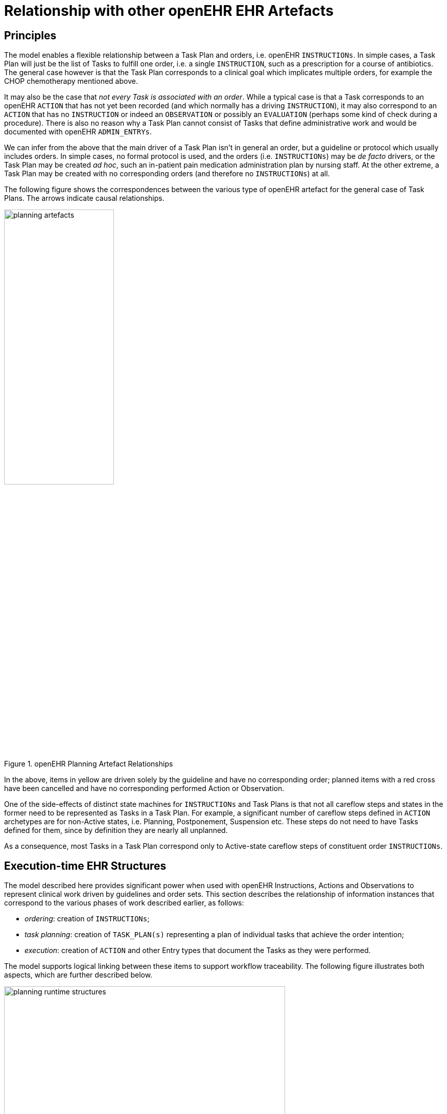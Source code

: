 = Relationship with other openEHR EHR Artefacts

== Principles

The model enables a flexible relationship between a Task Plan and orders, i.e. openEHR `INSTRUCTIONs`. In simple cases, a Task Plan will just be the list of Tasks to fulfill one order, i.e. a single `INSTRUCTION`, such as a prescription for a course of antibiotics. The general case however is that the Task Plan corresponds to a clinical goal which implicates multiple orders, for example the CHOP chemotherapy mentioned above. 

It may also be the case that _not every Task is associated with an order_. While a typical case is that a Task corresponds to an openEHR `ACTION` that has not yet been recorded (and which normally has a driving `INSTRUCTION`), it may also correspond to an `ACTION` that has no `INSTRUCTION` or indeed an `OBSERVATION` or possibly an `EVALUATION` (perhaps some kind of check during a procedure). There is also no reason why a Task Plan cannot consist of Tasks that define administrative work and would be documented with openEHR `ADMIN_ENTRYs`.

We can infer from the above that the main driver of a Task Plan isn't in general an order, but a guideline or protocol which usually includes orders. In simple cases, no formal protocol is used, and the orders (i.e. `INSTRUCTIONs`) may be _de facto_ drivers, or the Task Plan may be created _ad hoc_, such an in-patient pain medication administration plan by nursing staff. At the other extreme, a Task Plan may be created with no corresponding orders (and therefore no `INSTRUCTIONs`) at all.

The following figure shows the correspondences between the various type of openEHR artefact for the general case of Task Plans. The arrows indicate causal relationships.

[.text-center]
.openEHR Planning Artefact Relationships
image::diagrams/planning_artefacts.svg[id=planning_artefact_relationships, align="center", width=50%]

In the above, items in yellow are driven solely by the guideline and have no corresponding order; planned items with a red cross have been cancelled and have no corresponding performed Action or Observation.

One of the side-effects of distinct state machines for `INSTRUCTIONs` and Task Plans is that not all careflow steps and states in the former need to be represented as Tasks in a Task Plan. For example, a significant number of careflow steps defined in `ACTION` archetypes are for non-Active states, i.e. Planning, Postponement, Suspension etc. These steps do not need to have Tasks defined for them, since by definition they are nearly all unplanned. 

As a consequence, most Tasks in a Task Plan correspond only to Active-state careflow steps of constituent order `INSTRUCTIONs`.

== Execution-time EHR Structures

The model described here provides significant power when used with openEHR Instructions, Actions and Observations to represent clinical work driven by guidelines and order sets. This section describes the relationship of information instances that correspond to the various phases of work described earlier, as follows:

* _ordering_: creation of `INSTRUCTIONs`;
* _task planning_: creation of `TASK_PLAN(s)` representing a plan of individual tasks that achieve the order intention;
* _execution_: creation of `ACTION` and other Entry types that document the Tasks as they were performed.

The model supports logical linking between these items to support workflow traceability. The following figure illustrates both aspects, which are further described below.

[.text-center]
.Runtime planning structures
image::diagrams/planning_runtime_structures.svg[id=runtime_planning_structures, align="center", width=80%]

Various links can be recorded at execution time, as follows:

* *planned Task to Order reference*: the `TASK_EVENT_RECORD.entry_instances` attribute is used to record reverse reference(s) from a `TASK` to an `ACTIVITY` within an `INSTRUCTION` that records a corresponding order, if one exists (shown on the diagram as a logical link from `DEFINED_TASK` to `ACTIVITY` instances);
* *planned Task to performed Task reference*: the `TASK_EVENT_RECORD.entry_instances` attribute is used to record a forward reference to the Entry instance that was created when this Task was performed, i.e. some `ACTION`, `OBSERVATION` etc (shown on the diagram as a logical link from `DEFINED_TASK` to `ACTION` instances);
* *performed Task to planned Task reference*: the `ENTRY._workflow_id_` attribute may be used to record a reverse reference from an `ACTION`, `OBSERVATION` etc to a causing `TASK` instance.
